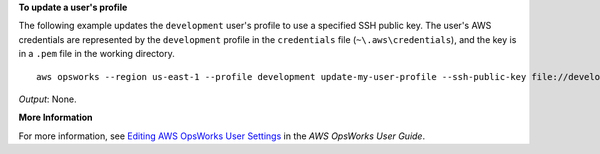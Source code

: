 **To update a user's profile**

The following example updates the ``development`` user's profile to use a specified SSH public key.
The user's AWS credentials are represented by the ``development`` profile in the ``credentials`` file
(``~\.aws\credentials``), and the key is in a ``.pem`` file in the working directory. ::

  aws opsworks --region us-east-1 --profile development update-my-user-profile --ssh-public-key file://development_key.pem

*Output*: None.

**More Information**

For more information, see `Editing AWS OpsWorks User Settings`_ in the *AWS OpsWorks User Guide*.

.. _`Editing AWS OpsWorks User Settings`: http://docs.aws.amazon.com/opsworks/latest/userguide/opsworks-security-users-manage-edit.html

